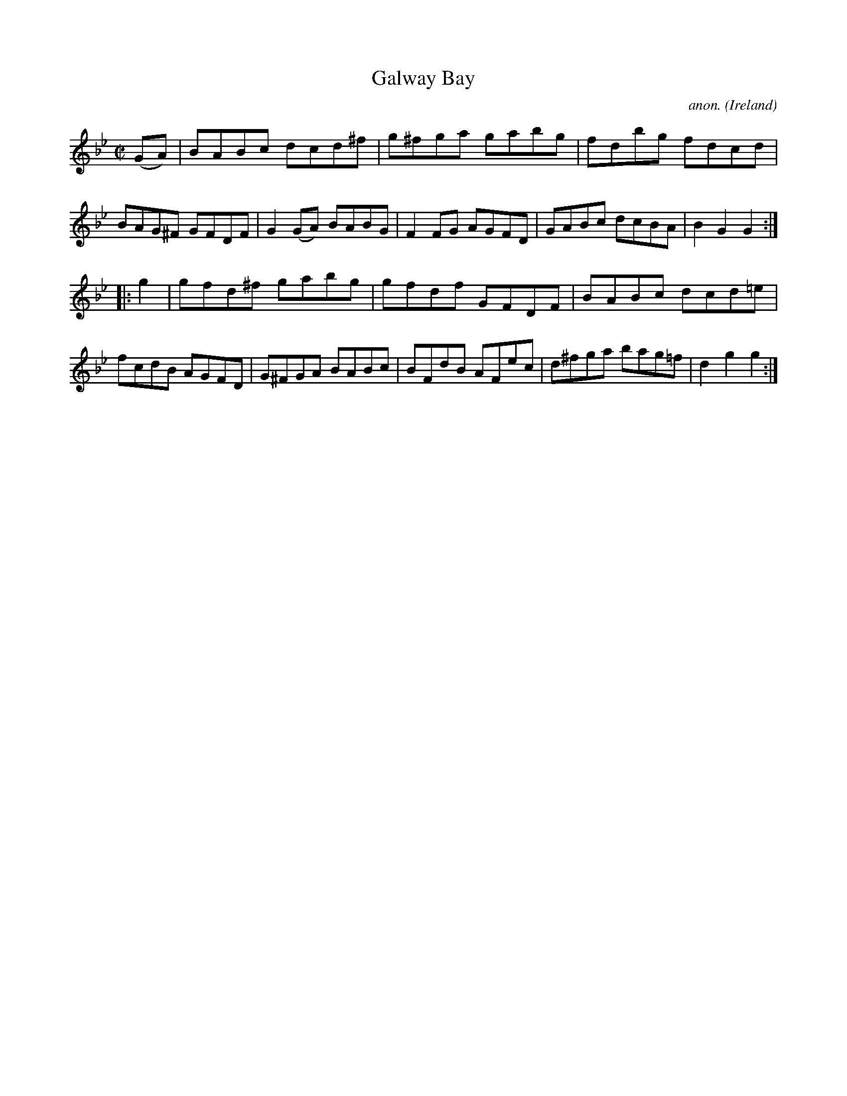 X:853
T:Galway Bay
C:anon.
O:Ireland
B:Francis O'Neill: "The Dance Music of Ireland" (1907) no. 853
R:Hornpipe
M:C|
L:1/8
K:Bb
(GA)|BABc dcd^f|g^fga gabg|fdbg fdcd|BAG^F GFDF|\
G2 (GA) BABG|F2 FG AGFD|GABc dcBA|B2 G2 G2:|
|:g2|gfd^f gabg|gfdf GFDF|BABc dcd=e|fcdB AGFD|\
G^FGA BABc|BFdB AFec|d^fga bag=f|d2 g2 g2:|
